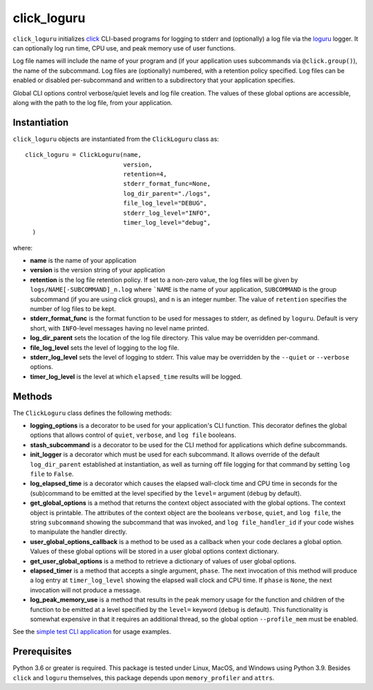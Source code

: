 ============
click_loguru
============
.. badges-begin

| |pypi| |repo| |downloads| |dlrate|
| |license| |build| |coverage|
| |codacy| |issues| |black| |precommit|

.. |pypi| image:: https://img.shields.io/pypi/v/click_loguru.svg
    :target: https://pypi.python.org/pypi/click_loguru
    :alt: Python package

.. |repo| image:: https://img.shields.io/github/last-commit/joelb123/click_loguru
    :target: https://github.com/joelb123/click_loguru
    :alt: GitHub repository

.. |license| image:: https://img.shields.io/badge/License-BSD%203--Clause-blue.svg
    :target: https://github.com/joelb123/click_loguru/blob/master/LICENSE.txt
    :alt: License terms

.. |build| image:: https://github.com/joelb123/click_loguru/workflows/tests/badge.svg
    :target:  https://github.com/joelb123/click_loguru/actions
    :alt: GitHub Actions

.. |codacy| image:: https://api.codacy.com/project/badge/Grade/83706d2404e3436d94494eb3bbfe467d
    :target: https://www.codacy.com/gh/joelb123/click_loguru?utm_source=github.com&amp;utm_medium=referral&amp;utm_content=joelb123/click_loguru&amp;utm_campaign=Badge_Grade
    :alt: Codacy.io grade

.. |coverage| image:: https://codecov.io/gh/joelb123/click_loguru/branch/master/graph/badge.svg
    :target: https://codecov.io/gh/joelb123/click_loguru
    :alt: Codecov.io test coverage

.. |black| image:: https://img.shields.io/badge/code%20style-black-000000.svg?style=flat-square
    :target: https://github.com/psf/black
    :alt: Black is the uncompromising Python code formatter

.. |precommit| image:: https://img.shields.io/badge/pre--commit-enabled-brightgreen?logo=pre-commit&logoColor=white
    :target: https://github.com/pre-commit/pre-commit
    :alt: pre-commit

.. |issues| image:: https://img.shields.io/github/issues/joelb123/click_loguru.svg
    :target:  https://github.com/joelb123/click_loguru/issues
    :alt: Issues reported

.. |depend| image:: https://api.dependabot.com/badges/status?host=github&repo=joelb123/click_loguru
     :target: https://app.dependabot.com/accounts/joelb123/repos/236847525
     :alt: dependabot dependencies

.. |dlrate| image:: https://img.shields.io/pypi/dm/click_loguru
    :target: https://pypistats.org/packages/click_loguru
    :alt: Download stats

.. |downloads| image:: https://pepy.tech/badge/click_loguru
    :target: https://pepy.tech/project/click_loguru
    :alt: Download stats

.. badges-end
 
.. raw:: html

   <p align="center"><img alt="logo" src="docs/_static/logo.jpg" width="50%" /></p>


``click_loguru`` initializes `click <https://click.palletsprojects.com/>`_ CLI-based
programs for logging to stderr and (optionally) a log file via the
`loguru <https://github.com/Delgan/loguru/>`_ logger.  It can optionally log run time,
CPU use, and peak memory use of user functions.

Log file names will include the name of your program and (if your application uses
subcommands via ``@click.group()``), the name of the subcommand. Log files are 
(optionally) numbered, with a retention policy specified.  Log files can be
enabled or disabled per-subcommand and written to a subdirectory that your
application specifies.  

Global CLI options control verbose/quiet levels and log file creation.
The values of these global options are accessible, along with the path to the
log file, from your application.

Instantiation
-------------
``click_loguru`` objects are instantiated from the ``ClickLoguru`` class as::

      click_loguru = ClickLoguru(name,
                                 version,
                                 retention=4,
                                 stderr_format_func=None,
                                 log_dir_parent="./logs",
                                 file_log_level="DEBUG",
                                 stderr_log_level="INFO",
                                 timer_log_level="debug",
        )

where:

* **name** is the name of your application
* **version** is the version string of your application
* **retention** is the log file retention policy.  If set to a non-zero value, the
  log files will be given by ``logs/NAME[-SUBCOMMAND]_n.log`` where ```NAME`` is the name
  of your application, ``SUBCOMMAND`` is the group subcommand (if you are using
  click groups), and ``n`` is an integer number.  The value of ``retention`` specifies
  the number of log files to be kept.
* **stderr_format_func** is the format function to be used for messages to stderr, as
  defined by ``loguru``.  Default is very short, with ``INFO``-level messages having
  no level name printed.
* **log_dir_parent** sets the location of the log file directory.  This value may be
  overridden per-command.
* **file_log_level**  sets the level of logging to the log file.
* **stderr_log_level** sets the level of logging to stderr.  This value may be overridden
  by the ``--quiet`` or ``--verbose`` options.
* **timer_log_level** is the level at which ``elapsed_time`` results will be logged.


Methods
-------
The ``ClickLoguru`` class defines the following methods:

* **logging_options** is a decorator to be used for your application's CLI function.  This
  decorator defines the global options that allows control of ``quiet``, ``verbose``,
  and ``log file`` booleans.

* **stash_subcommand** is a  decorator to be used for the CLI method for applications
  which define subcommands.

* **init_logger** is  a decorator which must be used for each subcommand.   It allows
  override of the default ``log_dir_parent`` established at instantiation,
  as well as turning off file logging for that command by setting ``log file`` to ``False``.

* **log_elapsed_time** is a decorator which causes the elapsed wall-clock time and
  CPU time in seconds for the (sub)command
  to be emitted at the level specified by the ``level=`` argument (``debug`` by default).

* **get_global_options** is a method that returns the context object associated with the
  global options. The context object is printable.  The attributes of the context object are the booleans ``verbose``,
  ``quiet``, and ``log file``, the string ``subcommand`` showing the subcommand that was invoked,
  and ``log file_handler_id`` if your code wishes to manipulate the handler directly.

* **user_global_options_callback** is a method to be used as
  a callback when your code declares a global option.  Values
  of these global options will be stored in a user global
  options context dictionary.

* **get_user_global_options** is a method to retrieve a
  dictionary of values of user global options.

* **elapsed_timer** is a method that accepts a single argument, ``phase``.
  The next invocation of this method will produce a log entry at ``timer_log_level``
  showing the elapsed wall clock and CPU time.  If ``phase`` is ``None``, 
  the next invocation will not produce a message.

* **log_peak_memory_use** is a method that results in the peak memory usage for
  the function and children of the function to be emitted at a level specified
  by the ``level=`` keyword (``debug`` is default).  This functionality
  is somewhat expensive in that it requires an additional thread, so the global
  option ``--profile_mem`` must be enabled.


See the `simple test CLI application
<https://github.com/joelb123/click_loguru/blob/master/tests/__init__.py>`_
for usage examples.

Prerequisites
-------------
Python 3.6 or greater is required.
This package is tested under Linux, MacOS, and Windows using Python 3.9.
Besides  
``click`` and ``loguru`` themselves, this package depends upon
``memory_profiler`` and ``attrs``.

